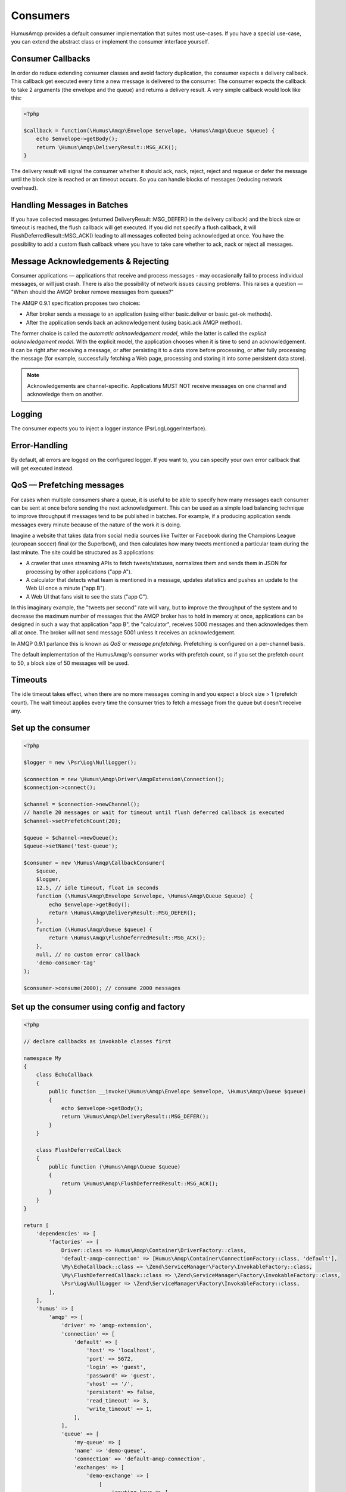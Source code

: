 .. _consumers:

Consumers
=========

HumusAmqp provides a default consumer implementation that suites most use-cases.
If you have a special use-case, you can extend the abstract class or implement the consumer
interface yourself.

Consumer Callbacks
------------------

In order do reduce extending consumer classes and avoid factory duplication, the consumer
expects a delivery callback. This callback get executed every time a new message is
delivered to the consumer. The consumer expects the callback to take 2 arguments (the envelope
and the queue) and returns a delivery result. A very simple callback would look like this:

.. code-block:: php

    <?php

    $callback = function(\Humus\Amqp\Envelope $envelope, \Humus\Amqp\Queue $queue) {
        echo $envelope->getBody();
        return \Humus\Amqp\DeliveryResult::MSG_ACK();
    }

The delivery result will signal the consumer whether it should ack, nack, reject, reject and
requeue or defer the message until the block size is reached or an timeout occurs. So you can
handle blocks of messages (reducing network overhead).

Handling Messages in Batches
----------------------------

If you have collected messages (returned DeliveryResult::MSG_DEFER() in the delivery callback)
and the block size or timeout is reached, the flush callback will get executed. If you did not
specify a flush callback, it will FlushDeferredResult::MSG_ACK() leading to all messages
collected being acknowledged at once. You have the possibility to add a custom flush callback
where you have to take care whether to ack, nack or reject all messages.

Message Acknowledgements & Rejecting
------------------------------------

Consumer applications — applications that receive and process messages - may occasionally fail to
process individual messages, or will just crash. There is also the possibility of network issues
causing problems. This raises a question — "When should the AMQP broker remove messages from queues?"

The AMQP 0.9.1 specification proposes two choices:

-  After broker sends a message to an application (using either
   basic.deliver or basic.get-ok methods).
-  After the application sends back an acknowledgement (using basic.ack
   AMQP method).

The former choice is called the *automatic acknowledgement model*, while the latter is called the
*explicit acknowledgement model*. With the explicit model, the application chooses when it is time
to send an acknowledgement. It can be right after receiving a message, or after persisting it to
a data store before processing, or after fully processing the message (for example, successfully
fetching a Web page, processing and storing it into some persistent data store).

.. note:: Acknowledgements are channel-specific. Applications MUST NOT receive messages on one
    channel and acknowledge them on another.

Logging
-------

The consumer expects you to inject a logger instance (\Psr\Log\LoggerInterface).

Error-Handling
--------------

By default, all errors are logged on the configured logger. If you want to, you can specify your own error
callback that will get executed instead.

QoS — Prefetching messages
--------------------------

For cases when multiple consumers share a queue, it is useful to be able to specify how many messages
each consumer can be sent at once before sending the next acknowledgement. This can be used as a simple
load balancing technique to improve throughput if messages tend to be published in batches. For example,
if a producing application sends messages every minute because of the nature of the work it is doing.

Imagine a website that takes data from social media sources like Twitter or Facebook during the Champions
League (european soccer) final (or the Superbowl), and then calculates how many tweets mentioned a particular
team during the last minute. The site could be structured as 3 applications:

-  A crawler that uses streaming APIs to fetch tweets/statuses, normalizes them and sends them in JSON
   for processing by other applications ("app A").
-  A calculator that detects what team is mentioned in a message, updates statistics and pushes an update
   to the Web UI once a minute ("app B").
-  A Web UI that fans visit to see the stats ("app C").

In this imaginary example, the "tweets per second" rate will vary, but to improve the throughput of the
system and to decrease the maximum number of messages that the AMQP broker has to hold in memory at once,
applications can be designed in such a way that application "app B", the "calculator", receives 5000
messages and then acknowledges them all at once. The broker will not send message 5001 unless it receives an
acknowledgement.

In AMQP 0.9.1 parlance this is known as *QoS* or *message prefetching*.
Prefetching is configured on a per-channel basis.

The default implementation of the HumusAmqp's consumer works with prefetch count, so if you set the prefetch
count to 50, a block size of 50 messages will be used.

Timeouts
--------

The idle timeout takes effect, when there are no more messages coming in and you expect a block size > 1 (prefetch count).
The wait timeout applies every time the consumer tries to fetch a message from the queue but doesn't receive any.

Set up the consumer
-------------------

.. code-block:: php

    <?php

    $logger = new \Psr\Log\NullLogger();

    $connection = new \Humus\Amqp\Driver\AmqpExtension\Connection();
    $connection->connect();

    $channel = $connection->newChannel();
    // handle 20 messages or wait for timeout until flush deferred callback is executed
    $channel->setPrefetchCount(20);

    $queue = $channel->newQueue();
    $queue->setName('test-queue');

    $consumer = new \Humus\Amqp\CallbackConsumer(
        $queue,
        $logger,
        12.5, // idle timeout, float in seconds
        function (\Humus\Amqp\Envelope $envelope, \Humus\Amqp\Queue $queue) {
            echo $envelope->getBody();
            return \Humus\Amqp\DeliveryResult::MSG_DEFER();
        },
        function (\Humus\Amqp\Queue $queue) {
            return \Humus\Amqp\FlushDeferredResult::MSG_ACK();
        },
        null, // no custom error callback
        'demo-consumer-tag'
    );

    $consumer->consume(2000); // consume 2000 messages

Set up the consumer using config and factory
--------------------------------------------

.. code-block:: php

    <?php

    // declare callbacks as invokable classes first

    namespace My
    {
        class EchoCallback
        {
            public function __invoke(\Humus\Amqp\Envelope $envelope, \Humus\Amqp\Queue $queue)
            {
                echo $envelope->getBody();
                return \Humus\Amqp\DeliveryResult::MSG_DEFER();
            }
        }

        class FlushDeferredCallback
        {
            public function (\Humus\Amqp\Queue $queue)
            {
                return \Humus\Amqp\FlushDeferredResult::MSG_ACK();
            }
        }
    }

    return [
        'dependencies' => [
            'factories' => [
                Driver::class => Humus\Amqp\Container\DriverFactory::class,
                'default-amqp-connection' => [Humus\Amqp\Container\ConnectionFactory::class, 'default'],
                \My\EchoCallback::class => \Zend\ServiceManager\Factory\InvokableFactory::class,
                \My\FlushDeferredCallback::class => \Zend\ServiceManager\Factory\InvokableFactory::class,
                \Psr\Log\NullLogger => \Zend\ServiceManager\Factory\InvokableFactory::class,
            ],
        ],
        'humus' => [
            'amqp' => [
                'driver' => 'amqp-extension',
                'connection' => [
                    'default' => [
                        'host' => 'localhost',
                        'port' => 5672,
                        'login' => 'guest',
                        'password' => 'guest',
                        'vhost' => '/',
                        'persistent' => false,
                        'read_timeout' => 3,
                        'write_timeout' => 1,
                    ],
                ],
                'queue' => [
                    'my-queue' => [
                    'name' => 'demo-queue',
                    'connection' => 'default-amqp-connection',
                    'exchanges' => [
                        'demo-exchange' => [
                            [
                                'routing_keys => [
                                    'v1.0.*',
                                    'v1.1.0',
                                    'v2.0.0'
                                ],
                            ],
                        ],
                    ],
                ],
                'callback_consumer' => [
                    'demo-consumer' => [
                        'queue' => 'demo-queue',
                        'delivery_callback' => \My\EchoCallback::class,
                        'flush_callback' => \My\FlushDeferredCallback::class,
                        'logger' => \Psr\Log\NullLogger::class,
                        'idle_timeout' => 12.5,
                        'consumer_tag' => 'demo-consumer-tag',
                        'qos' => [
                            'prefetch_count' => 50,
                        ],
                    ],
                ],
            ],
        ],
    ];

    $consumer = $container->get('demo-consumer');
    $consumer->consume(2000);

Using Multiple Consumers Per Queue
----------------------------------

It is possible to have multiple non-exclusive consumers on queues. In that case, messages will
be distributed between them according to prefetch levels of their channels (more on this later
in this guide). If prefetch values are equal for all consumers, each consumer will get about
the same number of messages.

Starting a consumer from CLI
----------------------------

This requires setting up the consumer via config and container factory.

.. code-block:: bash

    $ ./vendor/bin/humus-amqp consumer -n demo-consumer -a 2000

See: :ref:`cli` for more informations.

Killing a Consumer gracefully
-----------------------------

You can send a SIGUSER1 signal to gracefully shutdown the consumer.

.. code-block:: bash

    kill -10 23453

Where 23453 is the process id of the consumer process.

What to Read Next
-----------------

The documentation is organized as :ref:`a number of guides <guides>`, covering various topics.

We recommend that you read the following guides first, if possible, in
this order:

-  :ref:`CLI <cli>`
-  :ref:`Durability and Related Matters <durability>`
-  :ref:`RabbitMQ Extensions to AMQP 0.9.1 <extensions>`
-  :ref:`Error Handling and Recovery <error_handling>`
-  :ref:`Troubleshooting <troubleshooting>`
-  :ref:`Deployment <deployment>`

Tell Us What You Think!
-----------------------

Please take a moment to tell us what you think about this guide: `Send an e-mail <saschaprolic@googlemail.com>`_,
say hello in the `HumusAmqp gitter <https://gitter.im/prolic/HumusAmqp>`_ chat.
or raise an issue on `Github <https://www.github.com/prolic/HumusAmqp/issues>`_.

Let us know what was unclear or what has not been covered. Maybe you
do not like the guide style or grammar or discover spelling
mistakes. Reader feedback is key to making the documentation better.
